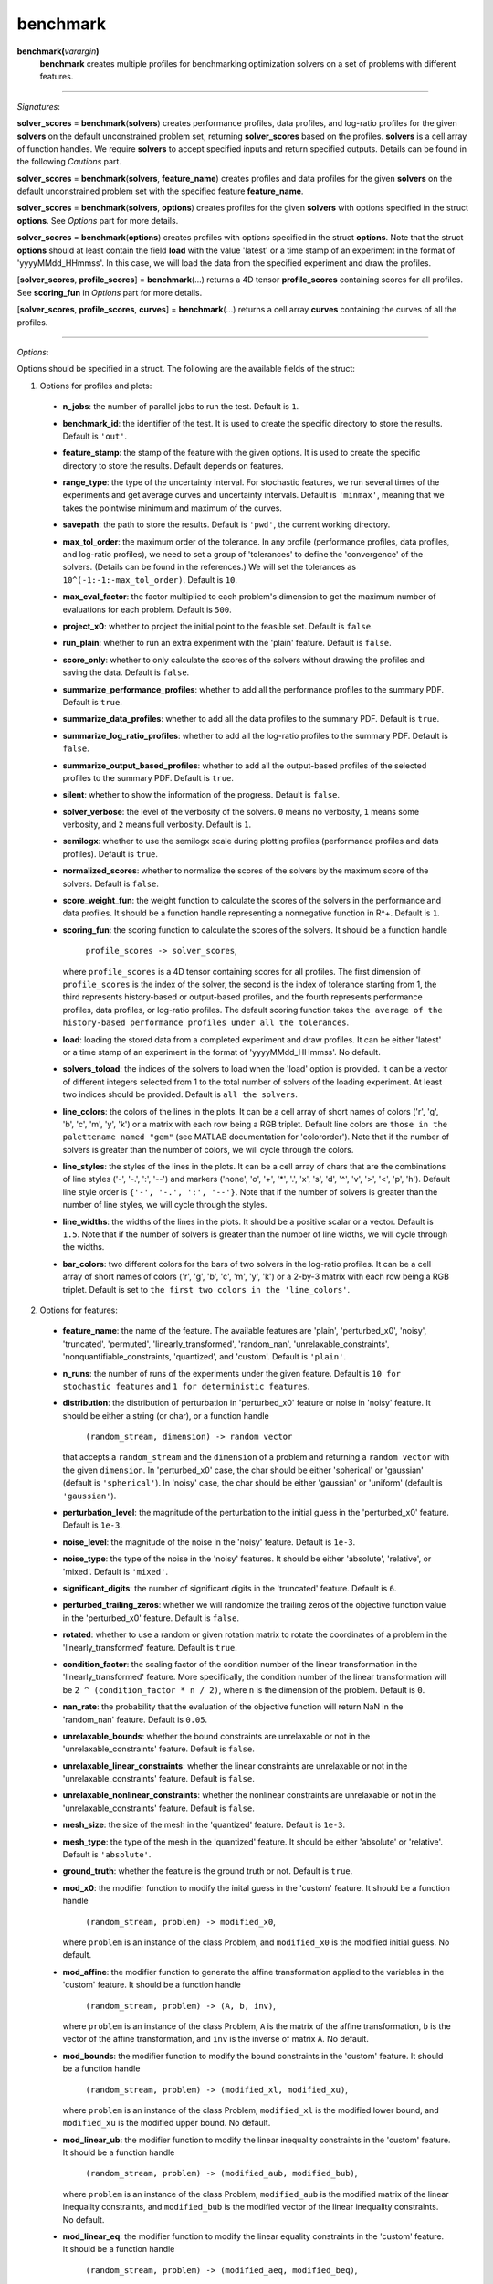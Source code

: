 .. _matbenchmark:

benchmark
=========

**benchmark(**\ *varargin*\ **)**
    **benchmark** creates multiple profiles for benchmarking optimization solvers on a set of problems with different features.

-------------------------------------------------------------------------

*Signatures*:

**solver_scores** = **benchmark**\(**solvers**) creates performance profiles, data profiles, and log-ratio profiles for the given **solvers** on the default unconstrained problem set, returning **solver_scores** based on the profiles. **solvers** is a cell array of function handles. We require **solvers** to accept specified inputs and return specified outputs. Details can be found in the following *Cautions* part.

**solver_scores** = **benchmark**\(**solvers**, **feature_name**) creates profiles and data profiles for the given **solvers** on the default unconstrained problem set with the specified feature **feature_name**.

**solver_scores** = **benchmark**\(**solvers**, **options**) creates profiles for the given **solvers** with options specified in the struct **options**. See *Options* part for more details.

**solver_scores** = **benchmark**\(**options**) creates profiles with options specified in the struct **options**. Note that the struct **options** should at least contain the field **load** with the value 'latest' or a time stamp of an experiment in the format of 'yyyyMMdd_HHmmss'. In this case, we will load the data from the specified experiment and draw the profiles.

[**solver_scores**, **profile_scores**] = **benchmark**\(...) returns a 4D tensor **profile_scores** containing scores for all profiles. See **scoring_fun** in *Options* part for more details.

[**solver_scores**, **profile_scores**, **curves**] = **benchmark**\(...) returns a cell array **curves** containing the curves of all the profiles.

-------------------------------------------------------------------------

*Options*:

Options should be specified in a struct. The following are the available fields of the struct:

1. Options for profiles and plots:

  - **n_jobs**: the number of parallel jobs to run the test. Default is ``1``.

  - **benchmark_id**: the identifier of the test. It is used to create the specific directory to store the results. Default is ``'out'``.

  - **feature_stamp**: the stamp of the feature with the given options. It is used to create the specific directory to store the results. Default depends on features.

  - **range_type**: the type of the uncertainty interval. For stochastic features, we run several times of the experiments and get average curves and uncertainty intervals. Default is ``'minmax'``, meaning that we takes the pointwise minimum and maximum of the curves.

  - **savepath**: the path to store the results. Default is ``'pwd'``, the current working directory.

  - **max_tol_order**: the maximum order of the tolerance. In any profile (performance profiles, data profiles, and log-ratio profiles), we need to set a group of 'tolerances' to define the 'convergence' of the solvers. (Details can be found in the references.) We will set the tolerances as ``10^(-1:-1:-max_tol_order)``. Default is ``10``.

  - **max_eval_factor**: the factor multiplied to each problem's dimension to get the maximum number of evaluations for each problem. Default is ``500``.

  - **project_x0**: whether to project the initial point to the feasible set. Default is ``false``.

  - **run_plain**: whether to run an extra experiment with the 'plain' feature. Default is ``false``.

  - **score_only**: whether to only calculate the scores of the solvers without drawing the profiles and saving the data. Default is ``false``.

  - **summarize_performance_profiles**: whether to add all the performance profiles to the summary PDF. Default is ``true``.

  - **summarize_data_profiles**: whether to add all the data profiles to the summary PDF. Default is ``true``.

  - **summarize_log_ratio_profiles**: whether to add all the log-ratio profiles to the summary PDF. Default is ``false``.

  - **summarize_output_based_profiles**: whether to add all the output-based profiles of the selected profiles to the summary PDF. Default is ``true``.

  - **silent**: whether to show the information of the progress. Default is ``false``.

  - **solver_verbose**: the level of the verbosity of the solvers. ``0`` means no verbosity, ``1`` means some verbosity, and ``2`` means full verbosity. Default is ``1``.

  - **semilogx**: whether to use the semilogx scale during plotting profiles (performance profiles and data profiles). Default is ``true``.

  - **normalized_scores**: whether to normalize the scores of the solvers by the maximum score of the solvers. Default is ``false``.

  - **score_weight_fun**: the weight function to calculate the scores of the solvers in the performance and data profiles. It should be a function handle representing a nonnegative function in R^+. Default is ``1``.

  - **scoring_fun**: the scoring function to calculate the scores of the solvers. It should be a function handle

      ``profile_scores -> solver_scores``,

    where ``profile_scores`` is a 4D tensor containing scores for all profiles. The first dimension of ``profile_scores`` is the index of the solver, the second is the index of tolerance starting from 1, the third represents history-based or output-based profiles, and the fourth represents performance profiles, data profiles, or log-ratio profiles. The default scoring function takes ``the average of the history-based performance profiles under all the tolerances``.

  - **load**: loading the stored data from a completed experiment and draw profiles. It can be either 'latest' or a time stamp of an experiment in the format of 'yyyyMMdd_HHmmss'. No default.

  - **solvers_toload**: the indices of the solvers to load when the 'load' option is provided. It can be a vector of different integers selected from 1 to the total number of solvers of the loading experiment. At least two indices should be provided. Default is ``all the solvers``.

  - **line_colors**: the colors of the lines in the plots. It can be a cell array of short names of colors ('r', 'g', 'b', 'c', 'm', 'y', 'k') or a matrix with each row being a RGB triplet. Default line colors are ``those in the palettename named "gem"`` (see MATLAB documentation for 'colororder'). Note that if the number of solvers is greater than the number of colors, we will cycle through the colors.

  - **line_styles**: the styles of the lines in the plots. It can be a cell array of chars that are the combinations of line styles ('-', '-.', ':', '--') and markers ('none', 'o', '+', '*', '.', 'x', 's', 'd', '^', 'v', '>', '<', 'p', 'h'). Default line style order is ``{'-', '-.', ':', '--'}``. Note that if the number of solvers is greater than the number of line styles, we will cycle through the styles.

  - **line_widths**: the widths of the lines in the plots. It should be a positive scalar or a vector. Default is ``1.5``. Note that if the number of solvers is greater than the number of line widths, we will cycle through the widths.

  - **bar_colors**: two different colors for the bars of two solvers in the log-ratio profiles. It can be a cell array of short names of colors ('r', 'g', 'b', 'c', 'm', 'y', 'k') or a 2-by-3 matrix with each row being a RGB triplet. Default is set to ``the first two colors in the 'line_colors'``.

2. Options for features:

  - **feature_name**: the name of the feature. The available features are 'plain', 'perturbed_x0', 'noisy', 'truncated', 'permuted', 'linearly_transformed', 'random_nan', 'unrelaxable_constraints', 'nonquantifiable_constraints, 'quantized', and 'custom'. Default is ``'plain'``.

  - **n_runs**: the number of runs of the experiments under the given feature. Default is ``10 for stochastic features`` and ``1 for deterministic features``.

  - **distribution**: the distribution of perturbation in 'perturbed_x0' feature or noise in 'noisy' feature. It should be either a string (or char), or a function handle

      ``(random_stream, dimension) -> random vector``

    that accepts a ``random_stream`` and the ``dimension`` of a problem and returning a ``random vector`` with the given ``dimension``. In 'perturbed_x0' case, the char should be either 'spherical' or 'gaussian' (default is ``'spherical'``). In 'noisy' case, the char should be either 'gaussian' or 'uniform' (default is ``'gaussian'``).

  - **perturbation_level**: the magnitude of the perturbation to the initial guess in the 'perturbed_x0' feature. Default is ``1e-3``.

  - **noise_level**: the magnitude of the noise in the 'noisy' feature. Default is ``1e-3``.

  - **noise_type**: the type of the noise in the 'noisy' features. It should be either 'absolute', 'relative', or 'mixed'. Default is ``'mixed'``.

  - **significant_digits**: the number of significant digits in the 'truncated' feature. Default is ``6``.

  - **perturbed_trailing_zeros**: whether we will randomize the trailing zeros of the objective function value in the 'perturbed_x0' feature. Default is ``false``.

  - **rotated**: whether to use a random or given rotation matrix to rotate the coordinates of a problem in the 'linearly_transformed' feature. Default is ``true``.

  - **condition_factor**: the scaling factor of the condition number of the linear transformation in the 'linearly_transformed' feature. More specifically, the condition number of the linear transformation will be ``2 ^ (condition_factor * n / 2)``, where ``n`` is the dimension of the problem. Default is ``0``.

  - **nan_rate**: the probability that the evaluation of the objective function will return NaN in the 'random_nan' feature. Default is ``0.05``.

  - **unrelaxable_bounds**: whether the bound constraints are unrelaxable or not in the 'unrelaxable_constraints' feature. Default is ``false``.

  - **unrelaxable_linear_constraints**: whether the linear constraints are unrelaxable or not in the 'unrelaxable_constraints' feature. Default is ``false``.

  - **unrelaxable_nonlinear_constraints**: whether the nonlinear constraints are unrelaxable or not in the 'unrelaxable_constraints' feature. Default is ``false``.

  - **mesh_size**: the size of the mesh in the 'quantized' feature. Default is ``1e-3``.

  - **mesh_type**: the type of the mesh in the 'quantized' feature. It should be either 'absolute' or 'relative'. Default is ``'absolute'``.

  - **ground_truth**: whether the feature is the ground truth or not. Default is ``true``.

  - **mod_x0**: the modifier function to modify the inital guess in the 'custom' feature. It should be a function handle

      ``(random_stream, problem) -> modified_x0``,

    where ``problem`` is an instance of the class Problem, and ``modified_x0`` is the modified initial guess. No default.

  - **mod_affine**: the modifier function to generate the affine transformation applied to the variables in the 'custom' feature. It should be a function handle

      ``(random_stream, problem) -> (A, b, inv)``,

    where ``problem`` is an instance of the class Problem, ``A`` is the matrix of the affine transformation, ``b`` is the vector of the affine transformation, and ``inv`` is the inverse of matrix ``A``. No default.

  - **mod_bounds**: the modifier function to modify the bound constraints in the 'custom' feature. It should be a function handle

      ``(random_stream, problem) -> (modified_xl, modified_xu)``,

    where ``problem`` is an instance of the class Problem, ``modified_xl`` is the modified lower bound, and ``modified_xu`` is the modified upper bound. No default.

  - **mod_linear_ub**: the modifier function to modify the linear inequality constraints in the 'custom' feature. It should be a function handle

      ``(random_stream, problem) -> (modified_aub, modified_bub)``,

    where ``problem`` is an instance of the class Problem, ``modified_aub`` is the modified matrix of the linear inequality constraints, and ``modified_bub`` is the modified vector of the linear inequality constraints. No default.

  - **mod_linear_eq**: the modifier function to modify the linear equality constraints in the 'custom' feature. It should be a function handle

      ``(random_stream, problem) -> (modified_aeq, modified_beq)``,

    where ``problem`` is an instance of the class Problem, ``modified_aeq`` is the modified matrix of the linear equality constraints, and ``modified_beq`` is the modified vector of the linear equality constraints. No default.

  - **mod_fun**: the modifier function to modify the objective function in the 'custom' feature. It should be a function handle

      ``(x, random_stream, problem) -> modified_fun``,

    where ``x`` is the evaluation point, ``problem`` is an instance of the class Problem, and ``modified_fun`` is the modified objective function value. No default.

  - **mod_cub**: the modifier function to modify the nonlinear inequality constraints in the 'custom' feature. It should be a function handle

      ``(x, random_stream, problem) -> modified_cub``,

    where ``x`` is the evaluation point, ``problem`` is an instance of the class Problem, and ``modified_cub`` is the modified vector of the nonlinear inequality constraints. No default.

  - **mod_ceq**: the modifier function to modify the nonlinear equality constraints in the 'custom' feature. It should be a function handle

      ``(x, random_stream, problem) -> modified_ceq``,

    where ``x`` is the evaluation point, ``problem`` is an instance of the class Problem, and ``modified_ceq`` is the modified vector of the nonlinear equality constraints. No default.

3. Options for default problem set:

Note that the default problem set we used is the MATLAB codes from a GitHub repository called 'S2MPJ', created by Professor Serge Gratton and Professor Philippe L. Toint. More details can be found in the website https://github.com/GrattonToint/S2MPJ.

  - **ptype**: the type of the problems to be selected. It should be a string containing the combination of 'u' (unconstrained), 'b' (bound constrained), 'l' (linearly constrained), and 'n' (nonlinearly constrained). Default is ``'u'``.

  - **mindim**: the minimum dimension of the problems to be selected. Default is ``1``.

  - **maxdim**: the maximum dimension of the problems to be selected. Default is ``mindim + 10``.

  - **mincon**: the minimum number of linear and nonlinear constraints of the problems to be selected. Default is ``0``.

  - **maxcon**: the maximum number of linear and nonlinear constraints of the problems to be selected. Default is ``mincon + 10``.

  - **excludelist**: the list of problems to be excluded. Default is not to exclude any problem.

Note that if the field **load** of the options is provided, we will use above options to select the problems and then take an intersection with the problems in the loading experiment.

4. Other options:

  - **solver_names**: the names of the solvers. Default is ``the function names of the solvers``.

  - **solver_isrand**: whether the solvers are randomized or not. It is a logical array of the same length as the number of solvers, where the value is true if the solver is randomized, and false otherwise. Default is ``all false``.

  - **problem**: a instance of the class Problem. If it is provided, we will only solve this problem and generate the history plots for it. Default is not to provide any problem.

  - **cutest_problem_names**: the names of the problems in the CUTEst library to be selected. Default is not to select any problem from the CUTEst library by name but by the options above.

  - **custom_problem_loader**: the function handle to load the custom problems. It should be a function handle

      ``(problem_name) -> problem``,

    where ``problem_name`` is the name of the problem, and ``problem`` is an instance of the class Problem. Default is not to load any custom problem.

  - **custom_problem_names**: the names of the custom problems to be selected. Default is not to select any custom problem.

-----------------------------------------------------------------------------

`Cautions`:

1. Each **solver** in **solvers** should accept the following signature(s):

- For an unconstrained problem:

  .. code-block:: matlab
  
    x = solver(fun, x0)
        
  where ``fun`` is a function handle of the objective function accepting a column vector and returning a real number, and ``x0`` is the initial guess which is a column vector;

- For a bound-constrained problem:

  .. code-block:: matlab
  
    x = solver(fun, x0, xl, xu)
        
  where ``xl`` and ``xu`` are the lower and upper bounds of the variables which are column vectors (they can contain Inf or -Inf);

- For a linearly constrained problem:

  .. code-block:: matlab
  
    x = solver(fun, x0, xl, xu, aub, bub, aeq, beq)
        
  where ``aub`` and ``aeq`` are the matrices of the linear inequality and equality constraints, and ``bub`` and ``beq`` are the vectors of the linear inequality and equality constraints;

- For a nonlinearly constrained problem:

  .. code-block:: matlab
  
    x = solver(fun, x0, xl, xu, aub, bub, aeq, beq, cub, ceq)
        
  where ``cub`` and ``ceq`` are the functions of the nonlinear inequality and equality constraints accepting a column vector and returning a column vector.

2. The log-ratio profiles are available only when there are exactly two solvers.

For more information of performance and data profiles, see [1]_, [2]_, [5]_. For that of log-ratio profiles, see [4]_, [6]_. For that of S2MPJ, see [3]_.

-----------------------------------------------------------------------------

`References`:

.. [1] E. D. Dolan and J. J. Moré. Benchmarking optimization software with
    performance profiles. *Math. Program.*, 91(2):201--213, 2002.
    doi:10.1007/s101070100263
    <https://doi.org/10.1007/s101070100263>.

.. [2] N. Gould and J. Scott. A note on performance profiles for
    benchmarking software. *ACM Trans. Math. Software*, 43(2):15:1--5,
    2016. doi:10.1145/2950048 <https://doi.org/10.1145/2950048>.

.. [3] S. Gratton and Ph. L. Toint. S2MPJ and CUTEst optimization problems
    for Matlab, Python and Julia. arXiv:2407.07812, 2024.

.. [4] J. L. Morales. A numerical study of limited memory BFGS methods.
    *Appl. Math. Lett.*, 15(4):481--487, 2002.
    doi:10.1016/S0893-9659(01)00162-8
    <https://doi.org/10.1016/S0893-9659(01)00162-8>.

.. [5] J. J. Moré and S. M. Wild. Benchmarking derivative-free optimization
    algorithms. *SIAM J. Optim.*, 20(1):172--191, 2009.
    doi:10.1137/080724083 <https://doi.org/10.1137/080724083>.

.. [6] H.-J. M. Shi, M. Q. Xuan, F. Oztoprak, and J. Nocedal. On the
    numerical performance of finite-difference-based methods for
    derivative-free optimization. *Optim. Methods Softw.*,
    38(2):289--311, 2023. doi:10.1080/10556788.2022.2121832
    <https://doi.org/10.1080/10556788.2022.2121832>.